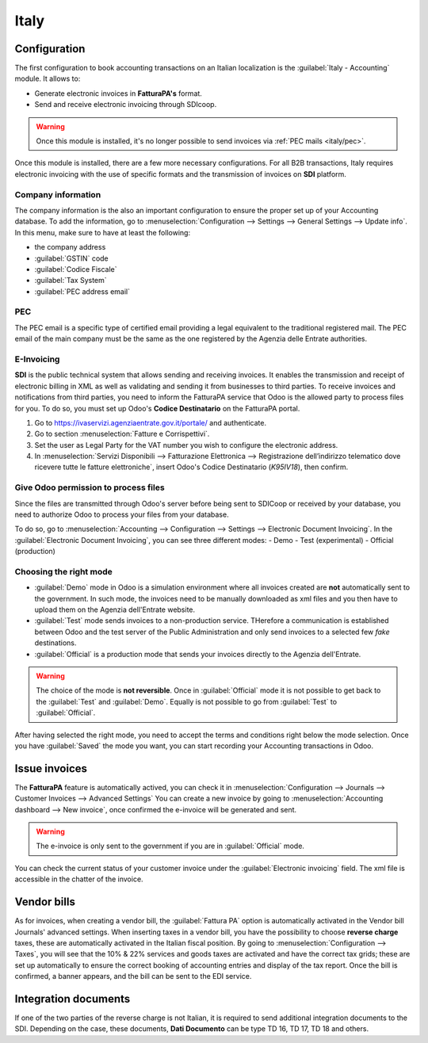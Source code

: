 =====
Italy
=====

Configuration
=============
The first configuration to book accounting transactions on an Italian localization is the
:guilabel:`Italy - Accounting` module. It allows to:

- Generate electronic invoices in **FatturaPA's** format.
- Send and receive electronic invoicing through SDIcoop.

.. warning::
   Once this module is installed, it's no longer possible to send invoices via :ref:`PEC mails
   <italy/pec>`.

Once this module is installed, there are a few more necessary configurations. For all B2B
transactions, Italy requires electronic invoicing with the use of specific formats and the
transmission of invoices on **SDI** platform.

Company information
-------------------

The company information is the also an important configuration to ensure the proper set up of your
Accounting database. To add the information, go to :menuselection:`Configuration --> Settings -->
General Settings --> Update info`. In this menu, make sure to have at least the following:

- the company address
- :guilabel:`GSTIN` code
- :guilabel:`Codice Fiscale`
- :guilabel:`Tax System`
- :guilabel:`PEC address email`

PEC
---
The PEC email is a specific type of certified email providing a legal equivalent to the traditional
registered mail. The PEC email of the main company must be the same as the one registered by the
Agenzia delle Entrate authorities.

E-Invoicing
-----------

**SDI** is the public technical system that allows sending and receiving invoices. It enables the
transmission and receipt of electronic billing in XML as well as validating and sending it from
businesses to third parties.
To receive invoices and notifications from third parties, you need to inform the FatturaPA service
that Odoo is the allowed party to process files for you. To do so, you must set up Odoo's **Codice
Destinatario** on the FatturaPA portal.

#. Go to https://ivaservizi.agenziaentrate.gov.it/portale/ and authenticate.
#. Go to section :menuselection:`Fatture e Corrispettivi`.
#. Set the user as Legal Party for the VAT number you wish to configure the electronic address.
#. In :menuselection:`Servizi Disponibili --> Fatturazione Elettronica --> Registrazione
   dell’indirizzo telematico dove ricevere tutte le fatture elettroniche`, insert Odoo's Codice
   Destinatario (`K95IV18`), then confirm.

Give Odoo permission to process files
-------------------------------------

Since the files are transmitted through Odoo's server before being sent to SDICoop or received by
your database, you need to authorize Odoo to process your files from your database.

To do so, go to :menuselection:`Accounting --> Configuration --> Settings --> Electronic
Document Invoicing`. In the :guilabel:`Electronic Document Invoicing`, you can see three different
modes:
- Demo
- Test (experimental)
- Official (production)

Choosing the right mode
-----------------------

- :guilabel:`Demo` mode in Odoo is a simulation environment where all invoices created are **not**
  automatically sent to the government. In such mode, the invoices need to be manually downloaded
  as xml files and you then have to upload them on the Agenzia dell'Entrate website.
- :guilabel:`Test` mode sends invoices to a non-production service. THerefore a communication is
  established between Odoo and the test server of the Public Administration and only send invoices
  to a selected few `fake` destinations.
- :guilabel:`Official` is a production mode that sends your invoices directly to the Agenzia
  dell'Entrate.

.. warning::
   The choice of the mode is **not reversible**. Once in :guilabel:`Official` mode it is not
   possible to get back to the :guilabel:`Test` and :guilabel:`Demo`. Equally is not possible to go
   from :guilabel:`Test` to :guilabel:`Official`.

After having selected the right mode, you need to accept the terms and conditions right below the
mode selection. Once you have :guilabel:`Saved` the mode you want, you can start recording your
Accounting transactions in Odoo.

Issue invoices
==============

The **FatturaPA** feature is automatically actived, you can check it in
:menuselection:`Configuration --> Journals --> Customer Invoices -->  Advanced Settings`
You can create a new invoice by going to :menuselection:`Accounting dashboard --> New invoice`, once
confirmed the e-invoice will be generated and sent.

.. warning::
   The e-invoice is only sent to the government if you are in :guilabel:`Official` mode.

You can check the current status of your customer invoice under the :guilabel:`Electronic invoicing`
field. The xml file is accessible in the chatter of the invoice.

.. image:: italy/processing.png
   :align: center
   :alt: Electronic invoicing status (waiting for confirmation)

Vendor bills
============

As for invoices, when creating a vendor bill, the :guilabel:`Fattura PA` option is automatically
activated in the Vendor bill Journals' advanced settings.
When inserting taxes in a vendor bill, you have the possibility to choose **reverse charge** taxes,
these are automatically activated in the Italian fiscal position. By going to
:menuselection:`Configuration --> Taxes`, you will see that the 10% & 22% services and goods taxes
are activated and have the correct tax grids; these are set up automatically to ensure the correct
booking of accounting entries and display of the tax report.
Once the bill is confirmed, a banner appears, and the bill can be sent to the EDI service.

Integration documents
=====================

If one of the two parties of the reverse charge is not Italian, it is required to send additional
integration documents to the SDI. Depending on the case, these documents, **Dati Documento** can be
type TD 16, TD 17, TD 18 and others.




